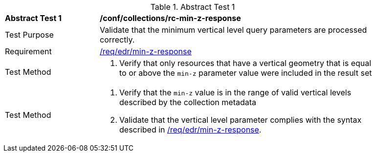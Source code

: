 [[ats_collections_rc-min-z-response]]{counter2:ats-id}
[width="90%",cols="2,6a"]
.Abstract Test {ats-id}
|===
^|*Abstract Test {ats-id}* |*/conf/collections/rc-min-z-response*
^|Test Purpose |Validate that the minimum vertical level query parameters are processed correctly.
^|Requirement |<<req_collections_rc-min-z-response,/req/edr/min-z-response>>
^|Test Method |. Verify that only resources that have a vertical geometry that is equal to or above the `min-z` parameter value were included in the result set
^|Test Method |. Verify that the `min-z` value is in the range of valid vertical levels described by the collection metadata
. Validate that the vertical level parameter complies with the syntax described in <<req_collections_rc-min-z-response,/req/edr/min-z-response>>.
|===
